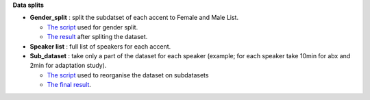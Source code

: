 **Data splits**

- **Gender_split** : split the subdatset of each accent to Female and Male List.

  -  `The script <https://github.com/bootphon/AESRC/edit/main/bin/prepare/splits/aesrc_gender_split.py>`_ used for gender split.
  - `The result <https://github.com/bootphon/ABX-accent/tree/main/abx-accent/data/prepare/data_splits>`_ after spliting the dataset.
- **Speaker list** : full list of speakers for each accent.
- **Sub_dataset** : take only a part of the dataset for each speaker (example; for each speaker take 10min for abx and 2min for adaptation study).

  - `The script <https://github.com/bootphon/AESRC/edit/main/bin/prepare/splits/aesrc_subdataset_split.py>`_ used to reorganise the dataset on subdatasets 
  - `The final result <https://github.com/bootphon/ABX-accent/tree/main/abx-accent/data/prepare/data_splits>`_.
